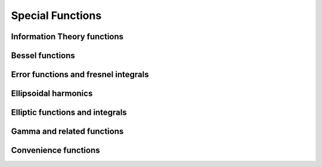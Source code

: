 Special Functions
=================

Information Theory functions
----------------------------

.. autosummary::
   :toctree: generated/
   :nosignatures:

   mars.tensor.special.entr
   mars.tensor.special.rel_entr


Bessel functions
----------------

.. autosummary::
   :toctree: generated/
   :nosignatures:

   mars.tensor.special.jv
   mars.tensor.special.jve
   mars.tensor.special.yn
   mars.tensor.special.yv
   mars.tensor.special.yve
   mars.tensor.special.kn
   mars.tensor.special.kv
   mars.tensor.special.kve
   mars.tensor.special.iv
   mars.tensor.special.ive
   mars.tensor.special.hankel1
   mars.tensor.special.hankel1e
   mars.tensor.special.hankel2
   mars.tensor.special.hankel2e


Error functions and fresnel integrals
--------------

.. autosummary::
   :toctree: generated/
   :nosignatures:

   mars.tensor.special.erf
   mars.tensor.special.erfc
   mars.tensor.special.erfcx
   mars.tensor.special.erfi
   mars.tensor.special.erfinv
   mars.tensor.special.erfcinv
   mars.tensor.special.wofz
   mars.tensor.special.dawsn
   mars.tensor.special.fresnel
   mars.tensor.special.fresnel_zeros
   mars.tensor.special.modfresnelp
   mars.tensor.special.modfresnelm


Ellipsoidal harmonics
---------------------

.. autosummary::
   :toctree: generated/
   :nosignatures:

   mars.tensor.special.ellip_harm
   mars.tensor.special.ellip_harm_2
   mars.tensor.special.ellip_normal


Elliptic functions and integrals
---------------------

.. autosummary::
   :toctree: generated/
   :nosignatures:

   mars.tensor.special.ellipk
   mars.tensor.special.ellipkm1
   mars.tensor.special.ellipkinc
   mars.tensor.special.ellipe
   mars.tensor.special.ellipeinc
   mars.tensor.special.elliprc
   mars.tensor.special.elliprf
   mars.tensor.special.elliprg
   mars.tensor.special.elliprj


Gamma and related functions
---------------------------

.. autosummary::
   :toctree: generated/
   :nosignatures:

   mars.tensor.special.gamma
   mars.tensor.special.gammaln
   mars.tensor.special.loggamma
   mars.tensor.special.gammasgn
   mars.tensor.special.gammainc
   mars.tensor.special.gammaincinv
   mars.tensor.special.gammaincc
   mars.tensor.special.gammainccinv
   mars.tensor.special.beta
   mars.tensor.special.betaln
   mars.tensor.special.betainc
   mars.tensor.special.betaincinv
   mars.tensor.special.psi
   mars.tensor.special.rgamma
   mars.tensor.special.polygamma
   mars.tensor.special.multigammaln
   mars.tensor.special.digamma
   mars.tensor.special.poch


Convenience functions
---------------------

.. autosummary::
   :toctree: generated/
   :nosignatures:

   mars.tensor.special.xlogy
